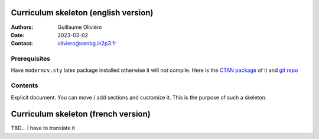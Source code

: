 =====================================
Curriculum skeleton (english version)
=====================================

:Authors: Guillaume Oliviéro
:Date:    2023-03-02
:Contact: oliviero@cenbg.in2p3.fr

Prerequisites
=============

Have  ``moderncv.sty``  latex  package  installed otherwise  it  will  not
compile. Here is the `CTAN package <https://www.ctan.org/pkg/moderncv>`_
of it and `git repo <https://github.com/moderncv/moderncv>`_


Contents
========

Explicit document. You can move /  add sections and customize it. This
is the purpose of such a skeleton.

====================================
Curriculum skeleton (french version)
====================================

TBD... I have to translate it
